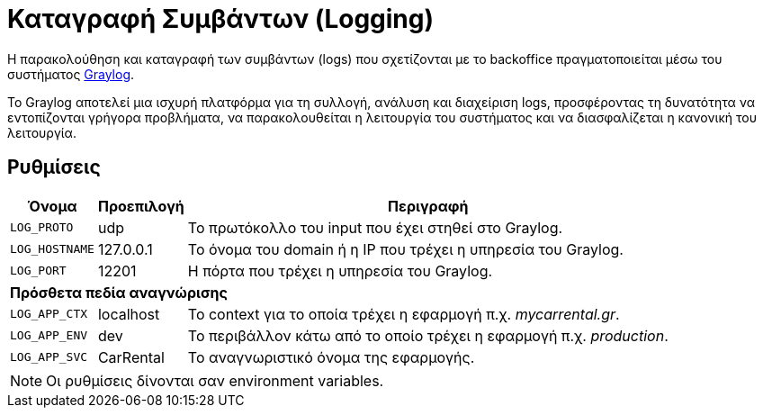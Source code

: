 = Καταγραφή Συμβάντων (Logging)

Η παρακολούθηση και καταγραφή των συμβάντων (logs) που σχετίζονται με το backoffice πραγματοποιείται μέσω του συστήματος https://graylog.org/[Graylog,window=_blank].

Το Graylog αποτελεί μια ισχυρή πλατφόρμα για τη συλλογή, ανάλυση και διαχείριση logs, προσφέροντας τη δυνατότητα να εντοπίζονται γρήγορα προβλήματα, να παρακολουθείται η λειτουργία του συστήματος και να διασφαλίζεται η κανονική του λειτουργία.

== Ρυθμίσεις

[options="autowidth,header",cols="m,,a"]
|===
|Όνομα|Προεπιλογή|Περιγραφή
|LOG_PROTO|udp|Το πρωτόκολλο του input που έχει στηθεί στο Graylog.
|LOG_HOSTNAME|127.0.0.1|Το όνομα του domain ή η IP που τρέχει η υπηρεσία του Graylog.
|LOG_PORT|12201|Η πόρτα που τρέχει η υπηρεσία του Graylog.
3+s|Πρόσθετα πεδία αναγνώρισης
|LOG_APP_CTX|localhost|Το context για το οποία τρέχει η εφαρμογή π.χ. _mycarrental.gr_.
|LOG_APP_ENV|dev|Το περιβάλλον κάτω από το οποίο τρέχει η εφαρμογή π.χ. _production_.
|LOG_APP_SVC|CarRental|Το αναγνωριστικό όνομα της εφαρμογής.
|===

NOTE: Οι ρυθμίσεις δίνονται σαν environment variables.